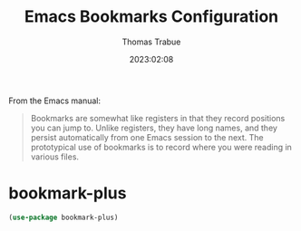 #+title:   Emacs Bookmarks Configuration
#+author:  Thomas Trabue
#+email:   tom.trabue@gmail.com
#+date:    2023:02:08
#+tags:    bookmark bookmarks
#+STARTUP: fold

From the Emacs manual:

#+BEGIN_QUOTE
  Bookmarks are somewhat like registers in that they record positions you can
  jump to. Unlike registers, they have long names, and they persist
  automatically from one Emacs session to the next. The prototypical use of
  bookmarks is to record where you were reading in various files.
#+END_QUOTE

* bookmark-plus
#+begin_src emacs-lisp
  (use-package bookmark-plus)
#+end_src
